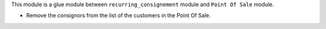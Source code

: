 This module is a glue module between ``recurring_consignement`` module
and ``Point Of Sale`` module.

* Remove the consignors from the list of the customers in the Point Of Sale.
